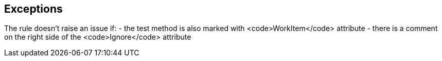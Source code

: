 == Exceptions

The rule doesn't raise an issue if:
- the test method is also marked with <code>WorkItem</code> attribute
- there is a comment on the right side of the <code>Ignore</code> attribute

